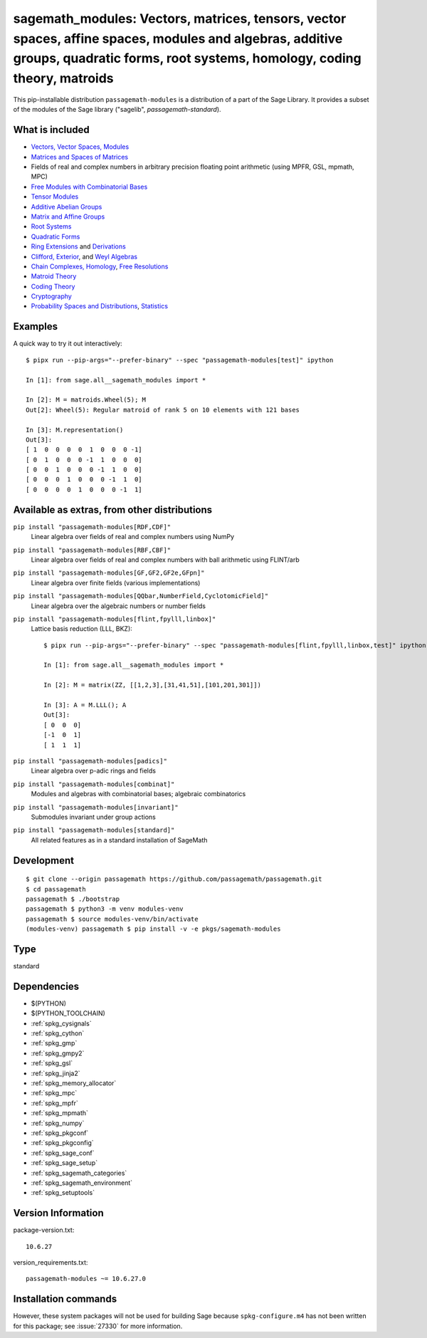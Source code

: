 .. _spkg_sagemath_modules:

===================================================================================================================================================================================================================================
sagemath_modules: Vectors, matrices, tensors, vector spaces, affine spaces, modules and algebras, additive groups, quadratic forms, root systems, homology, coding theory, matroids
===================================================================================================================================================================================================================================


This pip-installable distribution ``passagemath-modules`` is a distribution of a part of the Sage Library.  It provides a subset of the modules of the Sage library ("sagelib", `passagemath-standard`).


What is included
----------------

* `Vectors, Vector Spaces, Modules <https://passagemath.org/docs/latest/html/en/reference/modules/index.html>`_

* `Matrices and Spaces of Matrices <https://passagemath.org/docs/latest/html/en/reference/matrices/index.html>`_

* Fields of real and complex numbers in arbitrary precision floating point arithmetic (using MPFR, GSL, mpmath, MPC)

* `Free Modules with Combinatorial Bases <https://passagemath.org/docs/latest/html/en/reference/combinat/sage/combinat/free_module.html>`_

* `Tensor Modules <https://passagemath.org/docs/latest/html/en/reference/tensor_free_modules/index.html>`_

* `Additive Abelian Groups <https://passagemath.org/docs/latest/html/en/reference/groups/sage/groups/additive_abelian/additive_abelian_group.html>`_

* `Matrix and Affine Groups <https://passagemath.org/docs/latest/html/en/reference/groups/index.html#matrix-and-affine-groups>`_

* `Root Systems <https://passagemath.org/docs/latest/html/en/reference/combinat/sage/combinat/root_system/all.html#sage-combinat-root-system-all>`_

* `Quadratic Forms <https://passagemath.org/docs/latest/html/en/reference/quadratic_forms/index.html>`_

* `Ring Extensions <https://passagemath.org/docs/latest/html/en/reference/rings/sage/rings/ring_extension.html>`_ and `Derivations <https://passagemath.org/docs/latest/html/en/reference/rings/sage/rings/derivation.html>`_

* `Clifford, Exterior <https://passagemath.org/docs/latest/html/en/reference/algebras/sage/algebras/clifford_algebra.html>`_, and  `Weyl Algebras <https://passagemath.org/docs/latest/html/en/reference/algebras/sage/algebras/weyl_algebra.html>`_

* `Chain Complexes, Homology <https://passagemath.org/docs/latest/html/en/reference/homology/index.html>`_, `Free Resolutions <https://passagemath.org/docs/latest/html/en/reference/resolutions/index.html>`_

* `Matroid Theory <https://passagemath.org/docs/latest/html/en/reference/matroids/index.html>`_

* `Coding Theory <https://passagemath.org/docs/latest/html/en/reference/coding/index.html>`_

* `Cryptography <https://passagemath.org/docs/latest/html/en/reference/cryptography/index.html>`_

* `Probability Spaces and Distributions <https://passagemath.org/docs/latest/html/en/reference/probability/index.html>`_, `Statistics <https://passagemath.org/docs/latest/html/en/reference/stats/index.html>`_


Examples
--------

A quick way to try it out interactively::

    $ pipx run --pip-args="--prefer-binary" --spec "passagemath-modules[test]" ipython

    In [1]: from sage.all__sagemath_modules import *

    In [2]: M = matroids.Wheel(5); M
    Out[2]: Wheel(5): Regular matroid of rank 5 on 10 elements with 121 bases

    In [3]: M.representation()
    Out[3]:
    [ 1  0  0  0  0  1  0  0  0 -1]
    [ 0  1  0  0  0 -1  1  0  0  0]
    [ 0  0  1  0  0  0 -1  1  0  0]
    [ 0  0  0  1  0  0  0 -1  1  0]
    [ 0  0  0  0  1  0  0  0 -1  1]


Available as extras, from other distributions
---------------------------------------------

``pip install "passagemath-modules[RDF,CDF]"``
 Linear algebra over fields of real and complex numbers using NumPy

``pip install "passagemath-modules[RBF,CBF]"``
 Linear algebra over fields of real and complex numbers with ball arithmetic using FLINT/arb

``pip install "passagemath-modules[GF,GF2,GF2e,GFpn]"``
 Linear algebra over finite fields (various implementations)

``pip install "passagemath-modules[QQbar,NumberField,CyclotomicField]"``
 Linear algebra over the algebraic numbers or number fields

``pip install "passagemath-modules[flint,fpylll,linbox]"``
 Lattice basis reduction (LLL, BKZ)::

    $ pipx run --pip-args="--prefer-binary" --spec "passagemath-modules[flint,fpylll,linbox,test]" ipython

    In [1]: from sage.all__sagemath_modules import *

    In [2]: M = matrix(ZZ, [[1,2,3],[31,41,51],[101,201,301]])

    In [3]: A = M.LLL(); A
    Out[3]:
    [ 0  0  0]
    [-1  0  1]
    [ 1  1  1]

``pip install "passagemath-modules[padics]"``
 Linear algebra over p-adic rings and fields

``pip install "passagemath-modules[combinat]"``
 Modules and algebras with combinatorial bases; algebraic combinatorics

``pip install "passagemath-modules[invariant]"``
 Submodules invariant under group actions

``pip install "passagemath-modules[standard]"``
 All related features as in a standard installation of SageMath


Development
-----------

::

    $ git clone --origin passagemath https://github.com/passagemath/passagemath.git
    $ cd passagemath
    passagemath $ ./bootstrap
    passagemath $ python3 -m venv modules-venv
    passagemath $ source modules-venv/bin/activate
    (modules-venv) passagemath $ pip install -v -e pkgs/sagemath-modules


Type
----

standard


Dependencies
------------

- $(PYTHON)
- $(PYTHON_TOOLCHAIN)
- :ref:`spkg_cysignals`
- :ref:`spkg_cython`
- :ref:`spkg_gmp`
- :ref:`spkg_gmpy2`
- :ref:`spkg_gsl`
- :ref:`spkg_jinja2`
- :ref:`spkg_memory_allocator`
- :ref:`spkg_mpc`
- :ref:`spkg_mpfr`
- :ref:`spkg_mpmath`
- :ref:`spkg_numpy`
- :ref:`spkg_pkgconf`
- :ref:`spkg_pkgconfig`
- :ref:`spkg_sage_conf`
- :ref:`spkg_sage_setup`
- :ref:`spkg_sagemath_categories`
- :ref:`spkg_sagemath_environment`
- :ref:`spkg_setuptools`

Version Information
-------------------

package-version.txt::

    10.6.27

version_requirements.txt::

    passagemath-modules ~= 10.6.27.0

Installation commands
---------------------

.. tab:: PyPI:

   .. CODE-BLOCK:: bash

       $ pip install passagemath-modules~=10.6.27.0

.. tab:: Sage distribution:

   .. CODE-BLOCK:: bash

       $ sage -i sagemath_modules


However, these system packages will not be used for building Sage
because ``spkg-configure.m4`` has not been written for this package;
see :issue:`27330` for more information.
